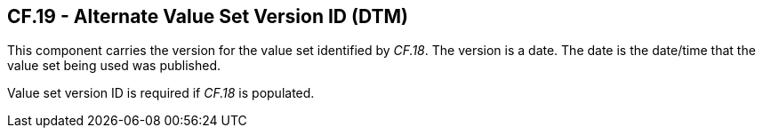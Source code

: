 == CF.19 - Alternate Value Set Version ID (DTM)

[datatype-definition]
This component carries the version for the value set identified by _CF.18_. The version is a date. The date is the date/time that the value set being used was published.

Value set version ID is required if _CF.18_ is populated.

